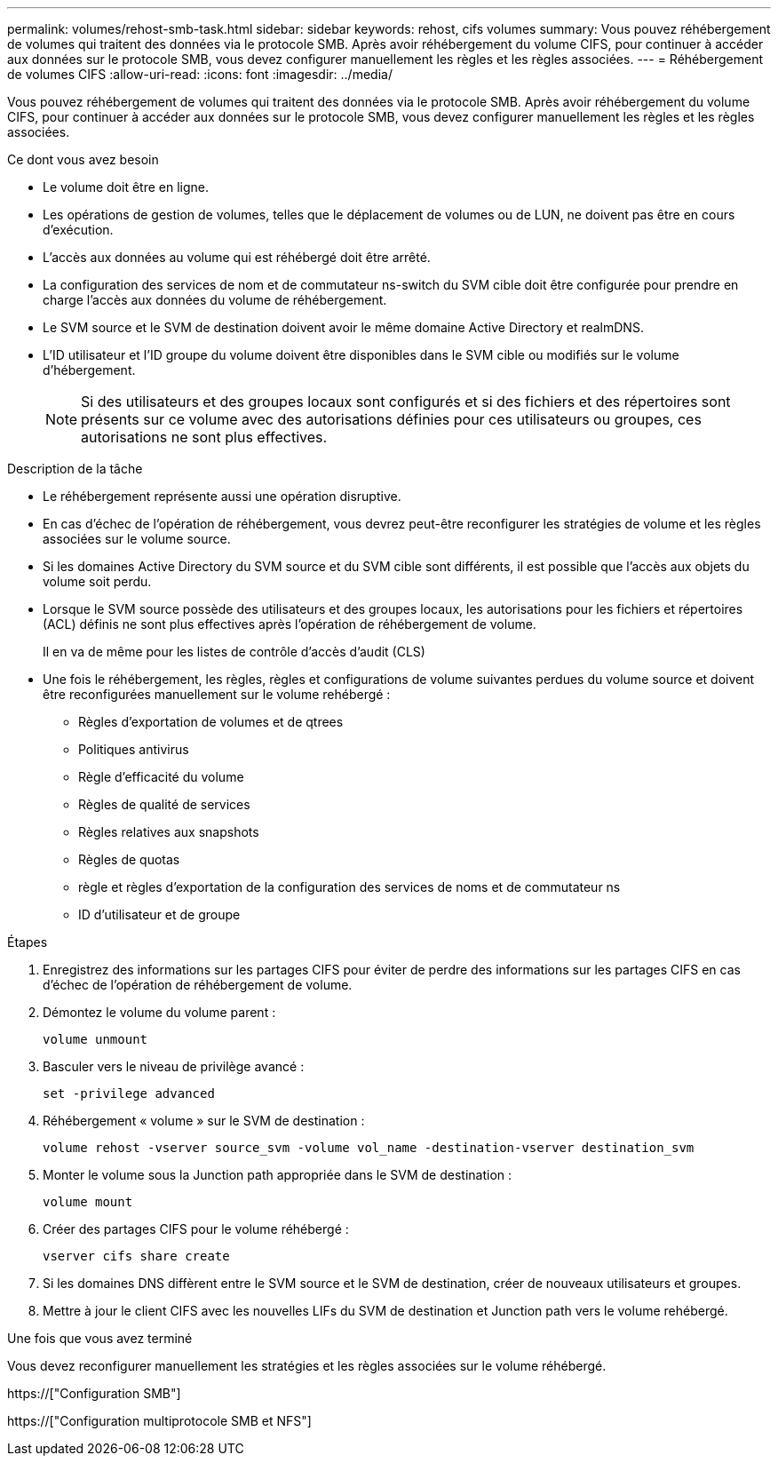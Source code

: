---
permalink: volumes/rehost-smb-task.html 
sidebar: sidebar 
keywords: rehost, cifs volumes 
summary: Vous pouvez réhébergement de volumes qui traitent des données via le protocole SMB. Après avoir réhébergement du volume CIFS, pour continuer à accéder aux données sur le protocole SMB, vous devez configurer manuellement les règles et les règles associées. 
---
= Réhébergement de volumes CIFS
:allow-uri-read: 
:icons: font
:imagesdir: ../media/


[role="lead"]
Vous pouvez réhébergement de volumes qui traitent des données via le protocole SMB. Après avoir réhébergement du volume CIFS, pour continuer à accéder aux données sur le protocole SMB, vous devez configurer manuellement les règles et les règles associées.

.Ce dont vous avez besoin
* Le volume doit être en ligne.
* Les opérations de gestion de volumes, telles que le déplacement de volumes ou de LUN, ne doivent pas être en cours d'exécution.
* L'accès aux données au volume qui est réhébergé doit être arrêté.
* La configuration des services de nom et de commutateur ns-switch du SVM cible doit être configurée pour prendre en charge l'accès aux données du volume de réhébergement.
* Le SVM source et le SVM de destination doivent avoir le même domaine Active Directory et realmDNS.
* L'ID utilisateur et l'ID groupe du volume doivent être disponibles dans le SVM cible ou modifiés sur le volume d'hébergement.
+
[NOTE]
====
Si des utilisateurs et des groupes locaux sont configurés et si des fichiers et des répertoires sont présents sur ce volume avec des autorisations définies pour ces utilisateurs ou groupes, ces autorisations ne sont plus effectives.

====


.Description de la tâche
* Le réhébergement représente aussi une opération disruptive.
* En cas d'échec de l'opération de réhébergement, vous devrez peut-être reconfigurer les stratégies de volume et les règles associées sur le volume source.
* Si les domaines Active Directory du SVM source et du SVM cible sont différents, il est possible que l'accès aux objets du volume soit perdu.
* Lorsque le SVM source possède des utilisateurs et des groupes locaux, les autorisations pour les fichiers et répertoires (ACL) définis ne sont plus effectives après l'opération de réhébergement de volume.
+
Il en va de même pour les listes de contrôle d'accès d'audit (CLS)

* Une fois le réhébergement, les règles, règles et configurations de volume suivantes perdues du volume source et doivent être reconfigurées manuellement sur le volume rehébergé :
+
** Règles d'exportation de volumes et de qtrees
** Politiques antivirus
** Règle d'efficacité du volume
** Règles de qualité de services
** Règles relatives aux snapshots
** Règles de quotas
** règle et règles d'exportation de la configuration des services de noms et de commutateur ns
** ID d'utilisateur et de groupe




.Étapes
. Enregistrez des informations sur les partages CIFS pour éviter de perdre des informations sur les partages CIFS en cas d'échec de l'opération de réhébergement de volume.
. Démontez le volume du volume parent :
+
`volume unmount`

. Basculer vers le niveau de privilège avancé :
+
`set -privilege advanced`

. Réhébergement « volume » sur le SVM de destination :
+
`volume rehost -vserver source_svm -volume vol_name -destination-vserver destination_svm`

. Monter le volume sous la Junction path appropriée dans le SVM de destination :
+
`volume mount`

. Créer des partages CIFS pour le volume réhébergé :
+
`vserver cifs share create`

. Si les domaines DNS diffèrent entre le SVM source et le SVM de destination, créer de nouveaux utilisateurs et groupes.
. Mettre à jour le client CIFS avec les nouvelles LIFs du SVM de destination et Junction path vers le volume rehébergé.


.Une fois que vous avez terminé
Vous devez reconfigurer manuellement les stratégies et les règles associées sur le volume réhébergé.

https://["Configuration SMB"]

https://["Configuration multiprotocole SMB et NFS"]
